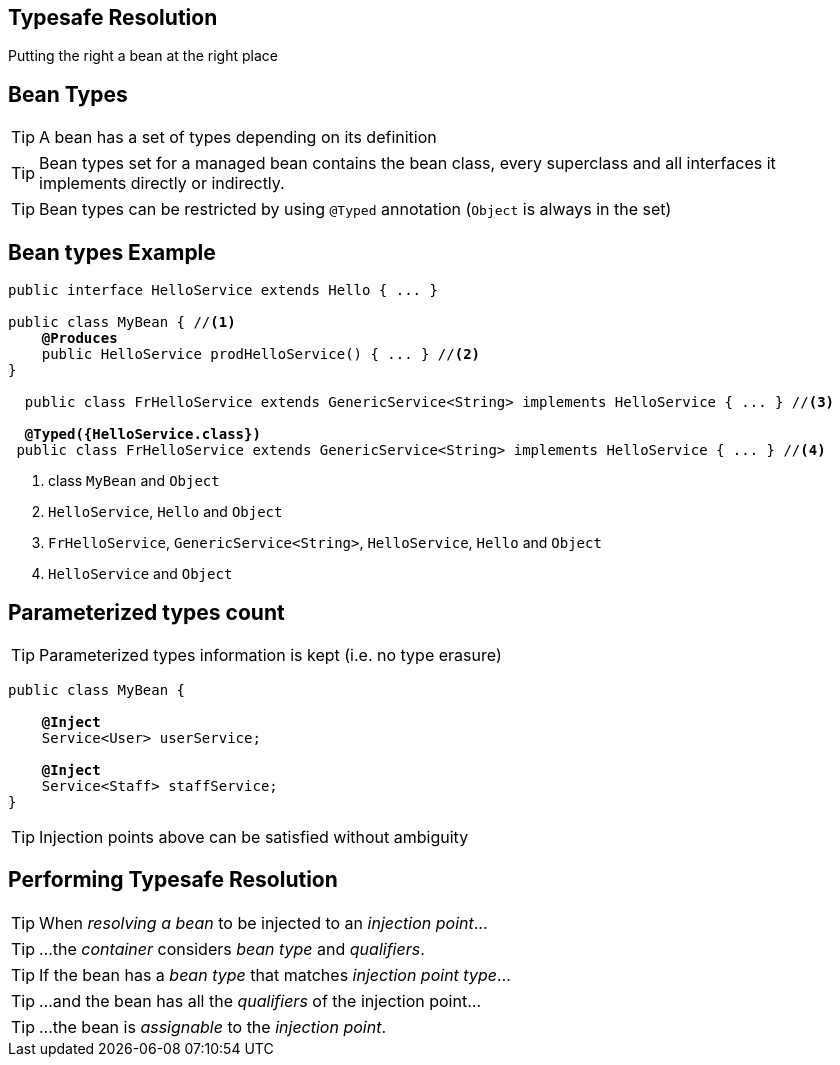 [.intro]
== Typesafe Resolution

Putting the right a bean at the right place


[.topic]
== Bean Types

TIP: A bean has a set of types depending on its definition

TIP: Bean types set for a managed bean contains the bean class, every superclass and all interfaces it implements directly or indirectly.

TIP: Bean types can be restricted by using `@Typed` annotation (`Object` is always in the set)


[.topic]
== Bean types Example

[source, subs="verbatim,quotes", role="smaller"]
----
public interface HelloService extends Hello { ... }

public class MyBean { //<1>
    *@Produces*
    public HelloService prodHelloService() { ... } //<2>
}

  public class FrHelloService extends GenericService<String> implements HelloService { ... } //<3>

  [highlight]*@Typed({HelloService.class})*
 public class FrHelloService extends GenericService<String> implements HelloService { ... } //<4>
----
<1> class `MyBean` and `Object`
<2> `HelloService`, `Hello` and `Object`
<3> `FrHelloService`, `GenericService<String>`, `HelloService`, `Hello` and  `Object`
<4> `HelloService` and  `Object`

[.topic]
== Parameterized types count

TIP: Parameterized types information is kept (i.e. no type erasure)

[source, subs="verbatim,quotes"]
----
public class MyBean {

    *@Inject*
    [highlight]#Service<User># userService;

    *@Inject*
    [highlight]#Service<Staff># staffService;
}
----

TIP: Injection points above can be satisfied without ambiguity

[.topic]
== Performing Typesafe Resolution

TIP: When _resolving a bean_ to be injected to an _injection point_...

TIP: ...the _container_ considers _bean type_ and _qualifiers_.

TIP: If the bean has a _bean type_ that matches _injection point type_...

TIP: ...and the bean has all the _qualifiers_ of the injection point...

TIP: ...the bean is _assignable_ to the _injection point_.
